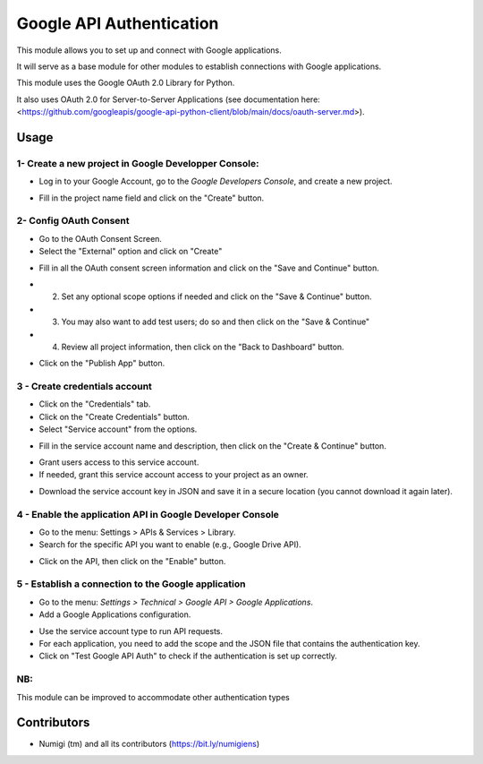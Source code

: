 Google API Authentication
=========================
This module allows you to set up and connect with Google applications.

It will serve as a base module for other modules to establish connections with Google applications.

This module uses the Google OAuth 2.0 Library for Python.

It also uses OAuth 2.0 for Server-to-Server Applications 
(see documentation here: <https://github.com/googleapis/google-api-python-client/blob/main/docs/oauth-server.md>).

Usage
-----

1- Create a new project in Google Developper Console:
~~~~~~~~~~~~~~~~~~~~~~~~~~~~~~~~~~~~~~~~~~~~~~~~~~~~~

* Log in to your Google Account, go to the `Google Developers Console`, and create a new project.

.. image:: static/description/google_api_auth_new_project.png

* Fill in the project name field and click on the "Create" button.

.. image:: static/description/google_api_auth_project_name.png

2- Config OAuth Consent
~~~~~~~~~~~~~~~~~~~~~~~

* Go to the OAuth Consent Screen.
* Select the "External" option and click on "Create"

.. image:: static/description/google_api_auth_oauth_consent_screen.png

* Fill in all the OAuth consent screen information and click on the "Save and Continue" button.

.. image:: static/description/google_api_auth_oauth_consent_info.png

* (2) Set any optional scope options if needed and click on the "Save & Continue" button.
* (3) You may also want to add test users; do so and then click on the "Save & Continue"
* (4) Review all project information, then click on the "Back to Dashboard" button.

.. image:: static/description/google_api_auth_oauth_consent_234.png

* Click on the "Publish App" button.

.. image:: static/description/google_api_auth_oauth_consent_publish_app.png


3 - Create credentials account
~~~~~~~~~~~~~~~~~~~~~~~~~~~~~~

* Click on the "Credentials" tab.
* Click on the "Create Credentials" button.
* Select "Service account" from the options.

.. image:: static/description/google_api_auth_credentials_service_account.png

* Fill in the service account name and description, then click on the "Create & Continue" button.

.. image:: static/description/google_api_auth_service_account_info.png

* Grant users access to this service account.
* If needed, grant this service account access to your project as an owner.

.. image:: static/description/google_api_auth_credentials_service_account_grant.png

* Download the service account key in JSON and save it in a secure location (you cannot download it again later).

.. image:: static/description/google_api_auth_service_account_key.png

4 - Enable the application API in Google Developer Console
~~~~~~~~~~~~~~~~~~~~~~~~~~~~~~~~~~~~~~~~~~~~~~~~~~~~~~~~~~

* Go to the menu: Settings > APIs & Services > Library.
* Search for the specific API you want to enable (e.g., Google Drive API).

.. image:: static/description/google_api_auth_api_library.png

* Click on the API, then click on the "Enable" button.

.. image:: static/description/google_api_auth_api_enable.png

5 - Establish a connection to the Google application
~~~~~~~~~~~~~~~~~~~~~~~~~~~~~~~~~~~~~~~~~~~~~~~~~~~~

* Go to the menu: `Settings > Technical > Google API > Google Applications`.
* Add a Google Applications configuration.

.. image:: static/description/google_app_form.png

* Use the service account type to run API requests.
* For each application, you need to add the scope and the JSON file that contains the authentication key.
* Click on "Test Google API Auth" to check if the authentication is set up correctly.

NB:
~~~

This module can be improved to accommodate other authentication types

Contributors
------------
* Numigi (tm) and all its contributors (https://bit.ly/numigiens)
